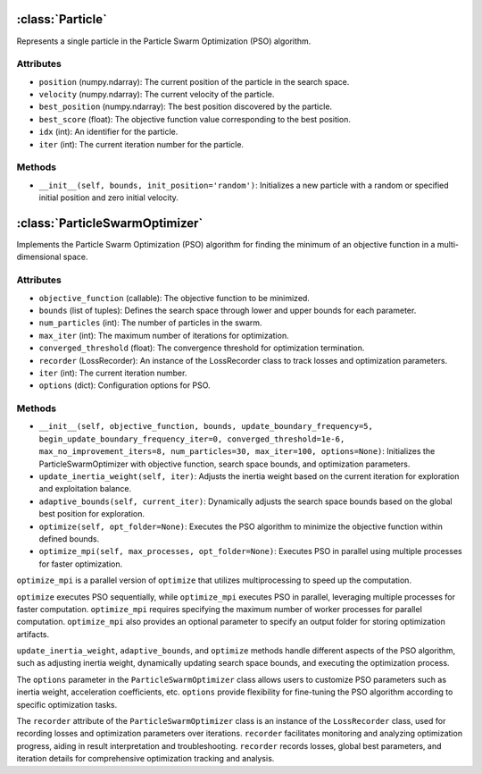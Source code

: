 :class:`Particle`
===================
Represents a single particle in the Particle Swarm Optimization (PSO) algorithm.

Attributes
----------
- ``position`` (numpy.ndarray): The current position of the particle in the search space.
- ``velocity`` (numpy.ndarray): The current velocity of the particle.
- ``best_position`` (numpy.ndarray): The best position discovered by the particle.
- ``best_score`` (float): The objective function value corresponding to the best position.
- ``idx`` (int): An identifier for the particle.
- ``iter`` (int): The current iteration number for the particle.

Methods
-------
- ``__init__(self, bounds, init_position='random')``: Initializes a new particle with a random or specified initial position and zero initial velocity.


.. _ParticleSwarmOptimizer:

:class:`ParticleSwarmOptimizer`
================================
Implements the Particle Swarm Optimization (PSO) algorithm for finding the minimum of an objective function in a multi-dimensional space.

Attributes
----------
- ``objective_function`` (callable): The objective function to be minimized.
- ``bounds`` (list of tuples): Defines the search space through lower and upper bounds for each parameter.
- ``num_particles`` (int): The number of particles in the swarm.
- ``max_iter`` (int): The maximum number of iterations for optimization.
- ``converged_threshold`` (float): The convergence threshold for optimization termination.
- ``recorder`` (LossRecorder): An instance of the LossRecorder class to track losses and optimization parameters.
- ``iter`` (int): The current iteration number.
- ``options`` (dict): Configuration options for PSO.

Methods
-------
- ``__init__(self, objective_function, bounds, update_boundary_frequency=5, begin_update_boundary_frequency_iter=0, converged_threshold=1e-6, max_no_improvement_iters=8, num_particles=30, max_iter=100, options=None)``: Initializes the ParticleSwarmOptimizer with objective function, search space bounds, and optimization parameters.
- ``update_inertia_weight(self, iter)``: Adjusts the inertia weight based on the current iteration for exploration and exploitation balance.
- ``adaptive_bounds(self, current_iter)``: Dynamically adjusts the search space bounds based on the global best position for exploration.
- ``optimize(self, opt_folder=None)``: Executes the PSO algorithm to minimize the objective function within defined bounds.
- ``optimize_mpi(self, max_processes, opt_folder=None)``: Executes PSO in parallel using multiple processes for faster optimization.

``optimize_mpi`` is a parallel version of ``optimize`` that utilizes multiprocessing to speed up the computation.

``optimize`` executes PSO sequentially, while ``optimize_mpi`` executes PSO in parallel, leveraging multiple processes for faster computation.
``optimize_mpi`` requires specifying the maximum number of worker processes for parallel computation.
``optimize_mpi`` also provides an optional parameter to specify an output folder for storing optimization artifacts.

``update_inertia_weight``, ``adaptive_bounds``, and ``optimize`` methods handle different aspects of the PSO algorithm, such as adjusting inertia weight, dynamically updating search space bounds, and executing the optimization process.

The ``options`` parameter in the ``ParticleSwarmOptimizer`` class allows users to customize PSO parameters such as inertia weight, acceleration coefficients, etc.
``options`` provide flexibility for fine-tuning the PSO algorithm according to specific optimization tasks.

The ``recorder`` attribute of the ``ParticleSwarmOptimizer`` class is an instance of the ``LossRecorder`` class, used for recording losses and optimization parameters over iterations.
``recorder`` facilitates monitoring and analyzing optimization progress, aiding in result interpretation and troubleshooting.
``recorder`` records losses, global best parameters, and iteration details for comprehensive optimization tracking and analysis.



